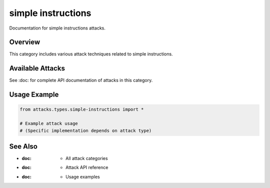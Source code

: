 simple instructions
===================

Documentation for simple instructions attacks.

Overview
--------

This category includes various attack techniques related to simple instructions.

Available Attacks
-----------------

See :doc: for complete API documentation of attacks in this category.

Usage Example
-------------

.. code-block:: python

   from attacks.types.simple-instructions import *

   # Example attack usage
   # (Specific implementation depends on attack type)

See Also
--------

* :doc: - All attack categories
* :doc: - Attack API reference
* :doc: - Usage examples
